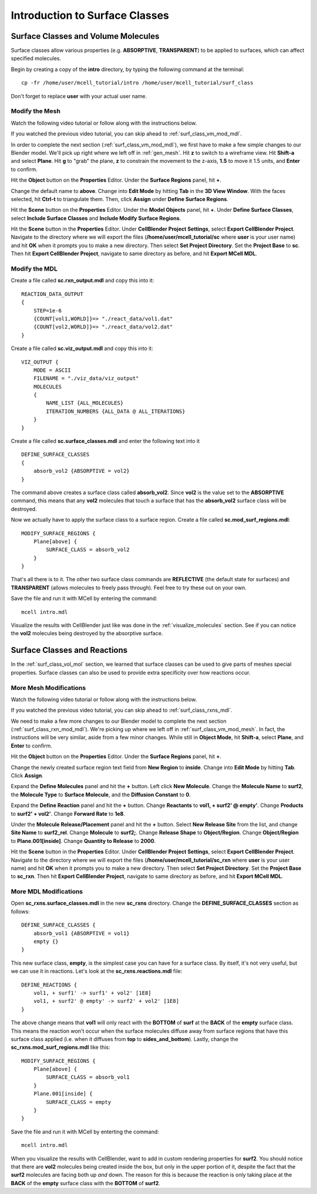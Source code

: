 .. _surface_classes:

*********************************************
Introduction to Surface Classes
*********************************************

.. _surf_class_vol_mol:

Surface Classes and Volume Molecules
=============================================

Surface classes allow various properties (e.g. **ABSORPTIVE**, **TRANSPARENT**) to be applied to surfaces, which can affect specified molecules. 

Begin by creating a copy of the **intro** directory, by typing the following command at the terminal::

    cp -fr /home/user/mcell_tutorial/intro /home/user/mcell_tutorial/surf_class

Don't forget to replace **user** with your actual user name.

.. _surf_class_vm_mod_mesh:

Modify the Mesh
---------------------------------------------

Watch the following video tutorial or follow along with the instructions below.

.. raw:: html

    <video id="my_video_1" class="video-js vjs-default-skin" controls
      preload="metadata" width="840" height="525" 
      data-setup='{"example_option":true}'>
      <source src="http://www.mcell.psc.edu/tutorials/videos/main/surf_reg_above.ogg" type='video/ogg'/>
    </video>

If you watched the previous video tutorial, you can skip ahead to :ref:`surf_class_vm_mod_mdl`.

In order to complete the next section (:ref:`surf_class_vm_mod_mdl`), we first have to make a few simple changes to our Blender model. We'll pick up right where we left off in :ref:`gen_mesh`. Hit **z** to switch to a wireframe view. Hit **Shift-a** and select **Plane**. Hit **g** to "grab" the plane, **z** to constrain the movement to the z-axis, **1.5** to move it 1.5 units, and **Enter** to confirm.

Hit the **Object** button on the **Properties** Editor. Under the **Surface Regions** panel, hit **+**. 

Change the default name to **above**. Change into **Edit Mode** by hitting **Tab** in the **3D View Window**. With the faces selected, hit **Ctrl-t** to triangulate them. Then, click **Assign** under **Define Surface Regions**.

Hit the **Scene** button on the **Properties** Editor. Under the **Model Objects** panel, hit **+**. Under **Define Surface Classes**, select **Include Surface Classes** and **Include Modify Surface Regions**.

Hit the **Scene** button in the **Properties** Editor. Under **CellBlender Project Settings**, select **Export CellBlender Project**. Navigate to the directory where we will export the files (**/home/user/mcell_tutorial/sc** where **user** is your user name) and hit **OK** when it prompts you to make a new directory. Then select **Set Project Directory**. Set the **Project Base** to **sc**. Then hit **Export CellBlender Project**, navigate to same directory as before, and hit **Export MCell MDL**.

.. _surf_class_vm_mod_mdl:

Modify the MDL
---------------------------------------------

Create a file called **sc.rxn_output.mdl** and copy this into it::

    REACTION_DATA_OUTPUT
    {
        STEP=1e-6
        {COUNT[vol1,WORLD]}=> "./react_data/vol1.dat"
        {COUNT[vol2,WORLD]}=> "./react_data/vol2.dat"
    }


Create a file called **sc.viz_output.mdl** and copy this into it::

    VIZ_OUTPUT {
        MODE = ASCII
        FILENAME = "./viz_data/viz_output"
        MOLECULES 
        {
            NAME_LIST {ALL_MOLECULES}
            ITERATION_NUMBERS {ALL_DATA @ ALL_ITERATIONS}
        }   
    }

Create a file called **sc.surface_classes.mdl** and enter the following text into it ::

    DEFINE_SURFACE_CLASSES 
    {
        absorb_vol2 {ABSORPTIVE = vol2}
    }

The command above creates a surface class called **absorb_vol2**. Since **vol2** is the value set to the **ABSORPTIVE** command, this means that any **vol2** molecules that touch a surface that has the **absorb_vol2** surface class will be destroyed.

Now we actually have to apply the surface class to a surface region. Create a file called **sc.mod_surf_regions.mdl**::

    MODIFY_SURFACE_REGIONS {
        Plane[above] {
            SURFACE_CLASS = absorb_vol2
        }   
    }

That's all there is to it. The other two surface class commands are **REFLECTIVE** (the default state for surfaces) and **TRANSPARENT** (allows molecules to freely pass through). Feel free to try these out on your own.

Save the file and run it with MCell by entering the command::

    mcell intro.mdl

Visualize the results with CellBlender just like was done in the :ref:`visualize_molecules` section. See if you can notice the **vol2** molecules being destroyed by the absorptive surface.

.. _surf_class_rxns:

Surface Classes and Reactions
=============================================
In the :ref:`surf_class_vol_mol` section, we learned that surface classes can be used to give parts of meshes special properties. Surface classes can also be used to provide extra specificity over how reactions occur.

.. _surf_class_rxns_mesh:

More Mesh Modifications
---------------------------------------------

Watch the following video tutorial or follow along with the instructions below.

.. raw:: html

    <video id="my_video_1" class="video-js vjs-default-skin" controls
      preload="metadata" width="840" height="525" 
      data-setup='{"example_option":true}'>
      <source src="http://www.mcell.psc.edu/tutorials/videos/main/surf_reg_inside.ogg" type='video/ogg'/>
    </video>

If you watched the previous video tutorial, you can skip ahead to :ref:`surf_class_rxns_mdl`.

We need to make a few more changes to our Blender model to complete the next section (:ref:`surf_class_rxn_mod_mdl`). We're picking up where we left off in :ref:`surf_class_vm_mod_mesh`. In fact, the instructions will be very similar, aside from a few minor changes. While still in **Object Mode**, hit **Shift-a**, select **Plane**, and **Enter** to confirm.  

Hit the **Object** button on the **Properties** Editor. Under the **Surface Regions** panel, hit **+**. 

Change the newly created surface region text field from **New Region** to **inside**. Change into **Edit Mode** by hitting **Tab**. Click **Assign**. 

Expand the **Define Molecules** panel and hit the **+** button. Left click **New Molecule**. Change the **Molecule Name** to **surf2**, the **Molecule Type** to **Surface Molecule**, and the **Diffusion Constant** to **0**.

Expand the **Define Reaction** panel and hit the **+** button. Change **Reactants** to **vol1, + surf2' @ empty'**. Change **Products** to **surf2' + vol2'**. Change **Forward Rate** to **1e8**.

Under the **Molecule Release/Placement** panel and hit the **+** button. Select **New Release Site** from the list, and change **Site Name** to **surf2_rel**. Change **Molecule** to **surf2;**. Change **Release Shape** to **Object/Region**. Change **Object/Region** to **Plane.001[inside]**. Change **Quantity to Release** to **2000**.

Hit the **Scene** button in the **Properties** Editor. Under **CellBlender Project Settings**, select **Export CellBlender Project**. Navigate to the directory where we will export the files (**/home/user/mcell_tutorial/sc_rxn** where **user** is your user name) and hit **OK** when it prompts you to make a new directory. Then select **Set Project Directory**. Set the **Project Base** to **sc_rxn**. Then hit **Export CellBlender Project**, navigate to same directory as before, and hit **Export MCell MDL**.

.. _surf_class_rxns_mdl:

More MDL Modifications
---------------------------------------------

Open **sc_rxns.surface_classes.mdl** in the new **sc_rxns** directory. Change the **DEFINE_SURFACE_CLASSES** section as follows::

    DEFINE_SURFACE_CLASSES {
        absorb_vol1 {ABSORPTIVE = vol1}
        empty {}
    }  

This new surface class, **empty**, is the simplest case you can have for a surface class. By itself, it's not very useful, but we can use it in reactions. Let's look at the **sc_rxns.reactions.mdl** file::

    DEFINE_REACTIONS {
        vol1, + surf1' -> surf1' + vol2' [1E8]
        vol1, + surf2' @ empty' -> surf2' + vol2' [1E8]
    }   

The above change means that **vol1** will only react with the **BOTTOM** of **surf** at the **BACK** of the **empty** surface class. This means the reaction won't occur when the surface molecules diffuse away from surface regions that have this surface class applied (i.e. when it diffuses from **top** to **sides_and_bottom**). Lastly, change the **sc_rxns.mod_surf_regions.mdl** like this::

    MODIFY_SURFACE_REGIONS {
        Plane[above] {
            SURFACE_CLASS = absorb_vol1
        }
        Plane.001[inside] {
            SURFACE_CLASS = empty
        }
    }

Save the file and run it with MCell by enterting the command::

    mcell intro.mdl

When you visualize the results with CellBlender, want to add in custom rendering properties for **surf2**. You should notice that there are **vol2** molecules being created inside the box, but only in the upper portion of it, despite the fact that the **surf2** molecules are facing both up *and* down. The reason for this is because the reaction is only taking place at the **BACK** of the **empty** surface class with the **BOTTOM** of **surf2**.
